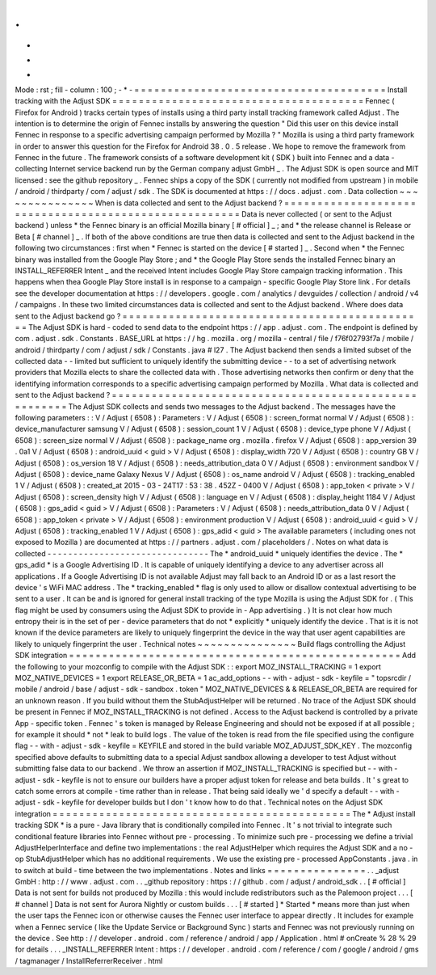 .
.
-
*
-
Mode
:
rst
;
fill
-
column
:
100
;
-
*
-
=
=
=
=
=
=
=
=
=
=
=
=
=
=
=
=
=
=
=
=
=
=
=
=
=
=
=
=
=
=
=
=
=
=
=
=
=
=
Install
tracking
with
the
Adjust
SDK
=
=
=
=
=
=
=
=
=
=
=
=
=
=
=
=
=
=
=
=
=
=
=
=
=
=
=
=
=
=
=
=
=
=
=
=
=
=
Fennec
(
Firefox
for
Android
)
tracks
certain
types
of
installs
using
a
third
party
install
tracking
framework
called
Adjust
.
The
intention
is
to
determine
the
origin
of
Fennec
installs
by
answering
the
question
"
Did
this
user
on
this
device
install
Fennec
in
response
to
a
specific
advertising
campaign
performed
by
Mozilla
?
"
Mozilla
is
using
a
third
party
framework
in
order
to
answer
this
question
for
the
Firefox
for
Android
38
.
0
.
5
release
.
We
hope
to
remove
the
framework
from
Fennec
in
the
future
.
The
framework
consists
of
a
software
development
kit
(
SDK
)
built
into
Fennec
and
a
data
-
collecting
Internet
service
backend
run
by
the
German
company
adjust
GmbH
_
.
The
Adjust
SDK
is
open
source
and
MIT
licensed
:
see
the
github
repository
_
.
Fennec
ships
a
copy
of
the
SDK
(
currently
not
modified
from
upstream
)
in
mobile
/
android
/
thirdparty
/
com
/
adjust
/
sdk
.
The
SDK
is
documented
at
https
:
/
/
docs
.
adjust
.
com
.
Data
collection
~
~
~
~
~
~
~
~
~
~
~
~
~
~
~
When
is
data
collected
and
sent
to
the
Adjust
backend
?
=
=
=
=
=
=
=
=
=
=
=
=
=
=
=
=
=
=
=
=
=
=
=
=
=
=
=
=
=
=
=
=
=
=
=
=
=
=
=
=
=
=
=
=
=
=
=
=
=
=
=
=
=
=
Data
is
never
collected
(
or
sent
to
the
Adjust
backend
)
unless
*
the
Fennec
binary
is
an
official
Mozilla
binary
[
#
official
]
_
;
and
*
the
release
channel
is
Release
or
Beta
[
#
channel
]
_
.
If
both
of
the
above
conditions
are
true
then
data
is
collected
and
sent
to
the
Adjust
backend
in
the
following
two
circumstances
:
first
when
*
Fennec
is
started
on
the
device
[
#
started
]
_
.
Second
when
*
the
Fennec
binary
was
installed
from
the
Google
Play
Store
;
and
*
the
Google
Play
Store
sends
the
installed
Fennec
binary
an
INSTALL_REFERRER
Intent
_
and
the
received
Intent
includes
Google
Play
Store
campaign
tracking
information
.
This
happens
when
thea
Google
Play
Store
install
is
in
response
to
a
campaign
-
specific
Google
Play
Store
link
.
For
details
see
the
developer
documentation
at
https
:
/
/
developers
.
google
.
com
/
analytics
/
devguides
/
collection
/
android
/
v4
/
campaigns
.
In
these
two
limited
circumstances
data
is
collected
and
sent
to
the
Adjust
backend
.
Where
does
data
sent
to
the
Adjust
backend
go
?
=
=
=
=
=
=
=
=
=
=
=
=
=
=
=
=
=
=
=
=
=
=
=
=
=
=
=
=
=
=
=
=
=
=
=
=
=
=
=
=
=
=
=
=
=
=
The
Adjust
SDK
is
hard
-
coded
to
send
data
to
the
endpoint
https
:
/
/
app
.
adjust
.
com
.
The
endpoint
is
defined
by
com
.
adjust
.
sdk
.
Constants
.
BASE_URL
at
https
:
/
/
hg
.
mozilla
.
org
/
mozilla
-
central
/
file
/
f76f02793f7a
/
mobile
/
android
/
thirdparty
/
com
/
adjust
/
sdk
/
Constants
.
java
#
l27
.
The
Adjust
backend
then
sends
a
limited
subset
of
the
collected
data
-
-
limited
but
sufficient
to
uniquely
identify
the
submitting
device
-
-
to
a
set
of
advertising
network
providers
that
Mozilla
elects
to
share
the
collected
data
with
.
Those
advertising
networks
then
confirm
or
deny
that
the
identifying
information
corresponds
to
a
specific
advertising
campaign
performed
by
Mozilla
.
What
data
is
collected
and
sent
to
the
Adjust
backend
?
=
=
=
=
=
=
=
=
=
=
=
=
=
=
=
=
=
=
=
=
=
=
=
=
=
=
=
=
=
=
=
=
=
=
=
=
=
=
=
=
=
=
=
=
=
=
=
=
=
=
=
=
=
=
The
Adjust
SDK
collects
and
sends
two
messages
to
the
Adjust
backend
.
The
messages
have
the
following
parameters
:
:
V
/
Adjust
(
6508
)
:
Parameters
:
V
/
Adjust
(
6508
)
:
screen_format
normal
V
/
Adjust
(
6508
)
:
device_manufacturer
samsung
V
/
Adjust
(
6508
)
:
session_count
1
V
/
Adjust
(
6508
)
:
device_type
phone
V
/
Adjust
(
6508
)
:
screen_size
normal
V
/
Adjust
(
6508
)
:
package_name
org
.
mozilla
.
firefox
V
/
Adjust
(
6508
)
:
app_version
39
.
0a1
V
/
Adjust
(
6508
)
:
android_uuid
<
guid
>
V
/
Adjust
(
6508
)
:
display_width
720
V
/
Adjust
(
6508
)
:
country
GB
V
/
Adjust
(
6508
)
:
os_version
18
V
/
Adjust
(
6508
)
:
needs_attribution_data
0
V
/
Adjust
(
6508
)
:
environment
sandbox
V
/
Adjust
(
6508
)
:
device_name
Galaxy
Nexus
V
/
Adjust
(
6508
)
:
os_name
android
V
/
Adjust
(
6508
)
:
tracking_enabled
1
V
/
Adjust
(
6508
)
:
created_at
2015
-
03
-
24T17
:
53
:
38
.
452Z
-
0400
V
/
Adjust
(
6508
)
:
app_token
<
private
>
V
/
Adjust
(
6508
)
:
screen_density
high
V
/
Adjust
(
6508
)
:
language
en
V
/
Adjust
(
6508
)
:
display_height
1184
V
/
Adjust
(
6508
)
:
gps_adid
<
guid
>
V
/
Adjust
(
6508
)
:
Parameters
:
V
/
Adjust
(
6508
)
:
needs_attribution_data
0
V
/
Adjust
(
6508
)
:
app_token
<
private
>
V
/
Adjust
(
6508
)
:
environment
production
V
/
Adjust
(
6508
)
:
android_uuid
<
guid
>
V
/
Adjust
(
6508
)
:
tracking_enabled
1
V
/
Adjust
(
6508
)
:
gps_adid
<
guid
>
The
available
parameters
(
including
ones
not
exposed
to
Mozilla
)
are
documented
at
https
:
/
/
partners
.
adjust
.
com
/
placeholders
/
.
Notes
on
what
data
is
collected
-
-
-
-
-
-
-
-
-
-
-
-
-
-
-
-
-
-
-
-
-
-
-
-
-
-
-
-
-
-
-
The
*
android_uuid
*
uniquely
identifies
the
device
.
The
*
gps_adid
*
is
a
Google
Advertising
ID
.
It
is
capable
of
uniquely
identifying
a
device
to
any
advertiser
across
all
applications
.
If
a
Google
Advertising
ID
is
not
available
Adjust
may
fall
back
to
an
Android
ID
or
as
a
last
resort
the
device
'
s
WiFi
MAC
address
.
The
*
tracking_enabled
*
flag
is
only
used
to
allow
or
disallow
contextual
advertising
to
be
sent
to
a
user
.
It
can
be
and
is
ignored
for
general
install
tracking
of
the
type
Mozilla
is
using
the
Adjust
SDK
for
.
(
This
flag
might
be
used
by
consumers
using
the
Adjust
SDK
to
provide
in
-
App
advertising
.
)
It
is
not
clear
how
much
entropy
their
is
in
the
set
of
per
-
device
parameters
that
do
not
*
explicitly
*
uniquely
identify
the
device
.
That
is
it
is
not
known
if
the
device
parameters
are
likely
to
uniquely
fingerprint
the
device
in
the
way
that
user
agent
capabilities
are
likely
to
uniquely
fingerprint
the
user
.
Technical
notes
~
~
~
~
~
~
~
~
~
~
~
~
~
~
~
Build
flags
controlling
the
Adjust
SDK
integration
=
=
=
=
=
=
=
=
=
=
=
=
=
=
=
=
=
=
=
=
=
=
=
=
=
=
=
=
=
=
=
=
=
=
=
=
=
=
=
=
=
=
=
=
=
=
=
=
=
=
Add
the
following
to
your
mozconfig
to
compile
with
the
Adjust
SDK
:
:
export
MOZ_INSTALL_TRACKING
=
1
export
MOZ_NATIVE_DEVICES
=
1
export
RELEASE_OR_BETA
=
1
ac_add_options
-
-
with
-
adjust
-
sdk
-
keyfile
=
"
topsrcdir
/
mobile
/
android
/
base
/
adjust
-
sdk
-
sandbox
.
token
"
MOZ_NATIVE_DEVICES
&
&
RELEASE_OR_BETA
are
required
for
an
unknown
reason
.
If
you
build
without
them
the
StubAdjustHelper
will
be
returned
.
No
trace
of
the
Adjust
SDK
should
be
present
in
Fennec
if
MOZ_INSTALL_TRACKING
is
not
defined
.
Access
to
the
Adjust
backend
is
controlled
by
a
private
App
-
specific
token
.
Fennec
'
s
token
is
managed
by
Release
Engineering
and
should
not
be
exposed
if
at
all
possible
;
for
example
it
should
*
not
*
leak
to
build
logs
.
The
value
of
the
token
is
read
from
the
file
specified
using
the
configure
flag
-
-
with
-
adjust
-
sdk
-
keyfile
=
KEYFILE
and
stored
in
the
build
variable
MOZ_ADJUST_SDK_KEY
.
The
mozconfig
specified
above
defaults
to
submitting
data
to
a
special
Adjust
sandbox
allowing
a
developer
to
test
Adjust
without
submitting
false
data
to
our
backend
.
We
throw
an
assertion
if
MOZ_INSTALL_TRACKING
is
specified
but
-
-
with
-
adjust
-
sdk
-
keyfile
is
not
to
ensure
our
builders
have
a
proper
adjust
token
for
release
and
beta
builds
.
It
'
s
great
to
catch
some
errors
at
compile
-
time
rather
than
in
release
.
That
being
said
ideally
we
'
d
specify
a
default
-
-
with
-
adjust
-
sdk
-
keyfile
for
developer
builds
but
I
don
'
t
know
how
to
do
that
.
Technical
notes
on
the
Adjust
SDK
integration
=
=
=
=
=
=
=
=
=
=
=
=
=
=
=
=
=
=
=
=
=
=
=
=
=
=
=
=
=
=
=
=
=
=
=
=
=
=
=
=
=
=
=
=
=
The
*
Adjust
install
tracking
SDK
*
is
a
pure
-
Java
library
that
is
conditionally
compiled
into
Fennec
.
It
'
s
not
trivial
to
integrate
such
conditional
feature
libraries
into
Fennec
without
pre
-
processing
.
To
minimize
such
pre
-
processing
we
define
a
trivial
AdjustHelperInterface
and
define
two
implementations
:
the
real
AdjustHelper
which
requires
the
Adjust
SDK
and
a
no
-
op
StubAdjustHelper
which
has
no
additional
requirements
.
We
use
the
existing
pre
-
processed
AppConstants
.
java
.
in
to
switch
at
build
-
time
between
the
two
implementations
.
Notes
and
links
=
=
=
=
=
=
=
=
=
=
=
=
=
=
=
.
.
_adjust
GmbH
:
http
:
/
/
www
.
adjust
.
com
.
.
_github
repository
:
https
:
/
/
github
.
com
/
adjust
/
android_sdk
.
.
[
#
official
]
Data
is
not
sent
for
builds
not
produced
by
Mozilla
:
this
would
include
redistributors
such
as
the
Palemoon
project
.
.
.
[
#
channel
]
Data
is
not
sent
for
Aurora
Nightly
or
custom
builds
.
.
.
[
#
started
]
*
Started
*
means
more
than
just
when
the
user
taps
the
Fennec
icon
or
otherwise
causes
the
Fennec
user
interface
to
appear
directly
.
It
includes
for
example
when
a
Fennec
service
(
like
the
Update
Service
or
Background
Sync
)
starts
and
Fennec
was
not
previously
running
on
the
device
.
See
http
:
/
/
developer
.
android
.
com
/
reference
/
android
/
app
/
Application
.
html
#
onCreate
%
28
%
29
for
details
.
.
.
_INSTALL_REFERRER
Intent
:
https
:
/
/
developer
.
android
.
com
/
reference
/
com
/
google
/
android
/
gms
/
tagmanager
/
InstallReferrerReceiver
.
html
